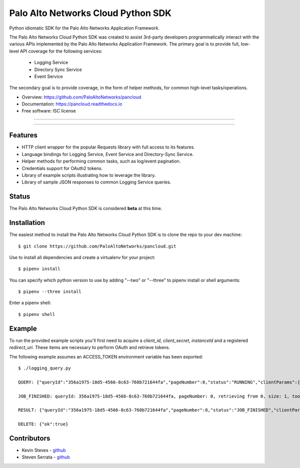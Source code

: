 ====================
Palo Alto Networks Cloud Python SDK
====================

Python idiomatic SDK for the Palo Alto Networks Application Framework.

The Palo Alto Networks Cloud Python SDK was created to assist 3rd-party developers programmatically interact
with the various APIs implemented by the Palo Alto Networks Application Framework. The primary goal
is to provide full, low-level API coverage for the following services:

    - Logging Service
    - Directory Sync Service
    - Event Service

The secondary goal is to provide coverage, in the form of helper methods, for common high-level tasks/operations.

* Overview: https://github.com/PaloAltoNetworks/pancloud
* Documentation: https://pancloud.readthedocs.io
* Free software: ISC license

-----

|requests| |pipenv| |pypi| |travis| |docs| |updates| |coveralls|

-----

Features
--------

- HTTP client wrapper for the popular Requests library with full access to its features.
- Language bindings for Logging Service, Event Service and Directory-Sync Service.
- Helper methods for performing common tasks, such as log/event pagination.
- Credentials support for OAuth2 tokens.
- Library of example scripts illustrating how to leverage the library.
- Library of sample JSON responses to common Logging Service queries.

Status
------

The Palo Alto Networks Cloud Python SDK is considered **beta** at this time.

Installation
------------

The easiest method to install the Palo Alto Networks Cloud Python SDK is to clone the repo to your dev machine::

    $ git clone https://github.com/PaloAltoNetworks/pancloud.git

Use |pipenv| to install all dependencies and create a virtualenv for your project::

    $ pipenv install

You can specify which python version to use by adding "--two" or "--three" to pipenv install or shell arguments::

    $ pipenv --three install

Enter a pipenv shell::

    $ pipenv shell

Example
--------------

To run the provided example scripts you'll first need to acquire a `client_id`, `client_secret`, `instanceId` and a registered `redirect_uri`. These items are necessary to perform OAuth and retrieve tokens.

The following example assumes an ACCESS_TOKEN environment variable has been exported::

    $ ./logging_query.py

    QUERY: {"queryId":"356a1975-18d5-4566-8c63-760b721644fa","pageNumber":0,"status":"RUNNING","clientParams":{},"result":{"esResult":null,"esQuery":{"table":["panw.traffic"],"query":{"aggregations":{},"size":1}}}}

    JOB_FINISHED: queryId: 356a1975-18d5-4566-8c63-760b721644fa, pageNumber: 0, retrieving from 0, size: 1, took: 141 ms

    RESULT: {"queryId":"356a1975-18d5-4566-8c63-760b721644fa","pageNumber":0,"status":"JOB_FINISHED","clientParams":{},"result":{"esResult":{"took":141,"hits":{"total":51493,"maxScore":2,"hits":[{"_index":"117270002_panw.all_2018022000-2018022100_000000","_type":"traffic","_id":"117270002_lcaas:1:2722:0","_score":2,"_source":{"risk-of-app":"1","logset":"LGS-lfp","bytes_received":60,"natsport":0,"sessionid":7700,"type":0,"parent_start_time":0,"packets":2,"dg_hier_level_4":0,"dg_hier_level_1":14,"dg_hier_level_3":0,"dg_hier_level_2":0,"action":0,"recsize":1390,"from":"VM-Trust","parent_session_id":0,"vsys_name":"foo","repeatcnt":1,"app":"incomplete","vsys":"vsys1","technology-of-app":"unknown","pkts_received":1,"receive_time":1519137271,"non-standard-dport":0,"subcategory-of-app":"unknown","users":"10.1.1.1","fwd":1,"config_ver":1,"cloud_hostname":"Aristotle","customer-id":"117270002","proto":6,"tunneled-app":"untunneled","is-saas-of-app":0,"natdport":0,"action_source":1,"dst":"00000000000000000000ffff0a01012c","natdst":"00000000000000000000ffff00000000","flags":108,"rule":"any-any","dport":1514,"elapsed":0,"sanctioned-state-of-app":0,"inbound_if":1108118339584,"device_name":"Aristotle","subtype":1,"time_received":1519137252,"actionflags":-9223372036854776000,"tunnelid_imsi":0,"session_end_reason":7,"natsrc":"00000000000000000000ffff00000000","seqno":23057060,"src":"00000000000000000000ffff0a010101","start":1519137247,"time_generated":1519137252,"outbound_if":1108118339584,"category-of-app":"unknown","bytes_sent":74,"srcloc":"10.0.0.0-10.255.255.255","pkts_sent":1,"dstloc":"10.0.0.0-10.255.255.255","serial":"","bytes":134,"vsys_id":1,"to":"VM-Trust","category":"0","sport":60127,"tunnel":0}}]},"id":"356a1975-18d5-4566-8c63-760b721644fa","from":0,"size":1,"completed":true,"state":"COMPLETED","timed_out":false},"esQuery":{"table":["panw.traffic"],"query":{"aggregations":{},"size":1}}}}

    DELETE: {"ok":true}

Contributors
------------

- Kevin Steves - `github <https://github.com/kevinsteves>`__
- Steven Serrata - `github <https://github.com/sserrata>`__

.. |pypi| image:: https://img.shields.io/pypi/v/pancloud.svg
        :target: https://pypi.python.org/pypi/pancloud

.. |travis| image:: https://img.shields.io/travis/PaloAltoNetworks/pancloud.svg
        :target: https://travis-ci.org/PaloAltoNetworks/pancloud

.. |docs| image:: https://readthedocs.org/projects/pancloud/badge/?version=latest
        :target: https://pancloud.readthedocs.io/en/latest/?badge=latest
        :alt: Documentation Status

.. |updates| image:: https://pyup.io/repos/github/PaloAltoNetworks/pancloud/shield.svg
     :target: https://pyup.io/repos/github/PaloAltoNetworks/pancloud/
     :alt: Updates

.. |requests| image:: https://img.shields.io/badge/docs-requests-blue.svg
    :target: http://docs.python-requests.org/en/master
    :alt: Documentation Status

.. |pipenv| image:: https://img.shields.io/badge/docs-pipenv-green.svg
    :target: https://docs.pipenv.org
    :alt: Documentation Status

.. |coveralls| image:: https://coveralls.io/repos/github/PaloAltoNetworks/pancloud/badge.svg?branch=master&service=github
    :target: https://coveralls.io/github/PaloAltoNetworks/pancloud?branch=master
    :alt: Code Coverage
